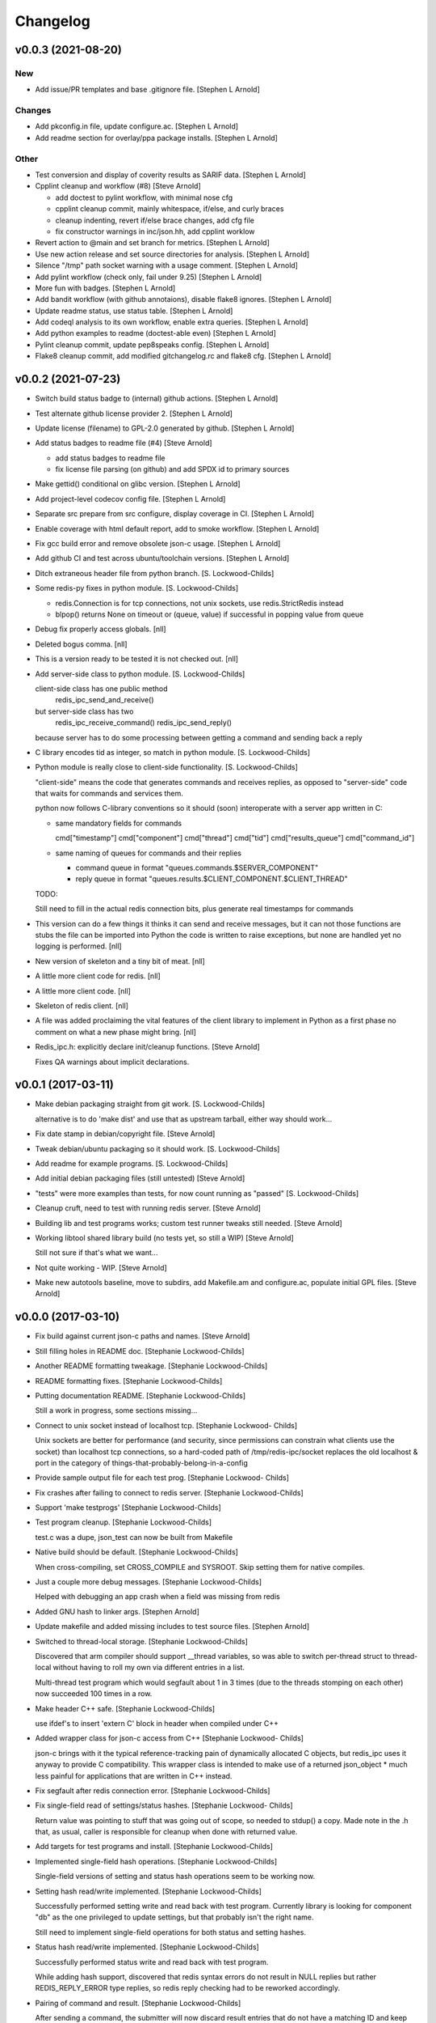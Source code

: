 Changelog
=========


v0.0.3 (2021-08-20)
-------------------

New
~~~
- Add issue/PR templates and base .gitignore file. [Stephen L Arnold]

Changes
~~~~~~~
- Add pkconfig.in file, update configure.ac. [Stephen L Arnold]
- Add readme section for overlay/ppa package installs. [Stephen L
  Arnold]

Other
~~~~~
- Test conversion and display of coverity results as SARIF data.
  [Stephen L Arnold]
- Cpplint cleanup and workflow (#8) [Steve Arnold]

  * add doctest to pylint workflow, with minimal nose cfg
  * cpplint cleanup commit, mainly whitespace, if/else, and curly braces
  * cleanup indenting, revert if/else brace changes, add cfg file
  * fix constructor warnings in inc/json.hh, add cpplint worklow
- Revert action to @main and set branch for metrics. [Stephen L Arnold]
- Use new action release and set source directories for analysis.
  [Stephen L Arnold]
- Silence "/tmp" path socket warning with a usage comment. [Stephen L
  Arnold]
- Add pylint workflow (check only, fail under 9.25) [Stephen L Arnold]
- More fun with badges. [Stephen L Arnold]
- Add bandit workflow (with github annotaions), disable flake8 ignores.
  [Stephen L Arnold]
- Update readme status, use status table. [Stephen L Arnold]
- Add codeql analysis to its own workflow, enable extra queries.
  [Stephen L Arnold]
- Add python examples to readme (doctest-able even) [Stephen L Arnold]
- Pylint cleanup commit, update pep8speaks config. [Stephen L Arnold]
- Flake8 cleanup commit, add modified gitchangelog.rc and flake8 cfg.
  [Stephen L Arnold]


v0.0.2 (2021-07-23)
-------------------
- Switch build status badge to (internal) github actions. [Stephen L
  Arnold]
- Test alternate github license provider 2. [Stephen L Arnold]
- Update license (filename) to GPL-2.0 generated by github. [Stephen L
  Arnold]
- Add status badges to readme file (#4) [Steve Arnold]

  * add status badges to readme file
  * fix license file parsing (on github) and add SPDX id to primary sources
- Make gettid() conditional on glibc version. [Stephen L Arnold]
- Add project-level codecov config file. [Stephen L Arnold]
- Separate src prepare from src configure, display coverage in CI.
  [Stephen L Arnold]
- Enable coverage with html default report, add to smoke workflow.
  [Stephen L Arnold]
- Fix gcc build error and remove obsolete json-c usage. [Stephen L
  Arnold]
- Add github CI and test across ubuntu/toolchain versions. [Stephen L
  Arnold]
- Ditch extraneous header file from python branch. [S. Lockwood-Childs]
- Some redis-py fixes in python module. [S. Lockwood-Childs]

  * redis.Connection is for tcp connections, not unix sockets,
    use redis.StrictRedis instead

  * blpop() returns None on timeout or (queue, value) if successful in
    popping value from queue
- Debug fix properly access globals. [nll]
- Deleted bogus comma. [nll]
- This is a version ready to be tested it is not checked out. [nll]
- Add server-side class to python module. [S. Lockwood-Childs]

  client-side class has one public method
    redis_ipc_send_and_receive()

  but server-side class has two
    redis_ipc_receive_command()
    redis_ipc_send_reply()

  because server has to do some processing between getting a command
  and sending back a reply
- C library encodes tid as integer, so match in python module. [S.
  Lockwood-Childs]
- Python module is really close to client-side functionality. [S.
  Lockwood-Childs]

  "client-side" means the code that generates commands and receives
  replies, as opposed to "server-side" code that waits for commands
  and services them.

  python now follows C-library conventions so it should (soon) interoperate
  with a server app written in C:

  * same mandatory fields for commands

    cmd["timestamp"]
    cmd["component"]
    cmd["thread"]
    cmd["tid"]
    cmd["results_queue"]
    cmd["command_id"]

  * same naming of queues for commands and their replies

    * command queue in format "queues.commands.$SERVER_COMPONENT"

    * reply queue in format "queues.results.$CLIENT_COMPONENT.$CLIENT_THREAD"

  TODO:

  Still need to fill in the actual redis connection bits,
  plus generate real timestamps for commands
- This version can do a few things it thinks it can send and receive
  messages, but it can not those functions are stubs the file can be
  imported into Python the code is written to raise exceptions, but none
  are handled yet no logging is performed. [nll]
- New version of skeleton and a tiny bit of meat. [nll]
- A little more client code for redis. [nll]
- A little more client code. [nll]
- Skeleton of redis client. [nll]
- A file was added proclaiming the vital features of the client library
  to implement in Python as a first phase no comment on what a new phase
  might bring. [nll]
- Redis_ipc.h: explicitly declare init/cleanup functions. [Steve Arnold]

  Fixes QA warnings about implicit declarations.


v0.0.1 (2017-03-11)
-------------------
- Make debian packaging straight from git work. [S. Lockwood-Childs]

  alternative is to do 'make dist' and use that as upstream tarball,
  either way should work...
- Fix date stamp in debian/copyright file. [Steve Arnold]
- Tweak debian/ubuntu packaging so it should work. [S. Lockwood-Childs]
- Add readme for example programs. [S. Lockwood-Childs]
- Add initial debian packaging files (still untested) [Steve Arnold]
- "tests" were more examples than tests, for now count running as
  "passed" [S. Lockwood-Childs]
- Cleanup cruft, need to test with running redis server. [Steve Arnold]
- Building lib and test programs works; custom test runner tweaks still
  needed. [Steve Arnold]
- Working libtool shared library build (no tests yet, so still a WIP)
  [Steve Arnold]

  Still not sure if that's what we want...
- Not quite working - WIP. [Steve Arnold]
- Make new autotools baseline, move to subdirs, add Makefile.am and
  configure.ac, populate initial GPL files. [Steve Arnold]


v0.0.0 (2017-03-10)
-------------------
- Fix build against current json-c paths and names. [Steve Arnold]
- Still filling holes in README doc. [Stephanie Lockwood-Childs]
- Another README formatting tweakage. [Stephanie Lockwood-Childs]
- README formatting fixes. [Stephanie Lockwood-Childs]
- Putting documentation README. [Stephanie Lockwood-Childs]

  Still a work in progress, some sections missing...
- Connect to unix socket instead of localhost tcp. [Stephanie Lockwood-
  Childs]

  Unix sockets are better for performance (and security, since permissions
  can constrain what clients use the socket) than localhost tcp
  connections, so a hard-coded path of /tmp/redis-ipc/socket replaces the old
  localhost & port in the category of things-that-probably-belong-in-a-config
- Provide sample output file for each test prog. [Stephanie Lockwood-
  Childs]
- Fix crashes after failing to connect to redis server. [Stephanie
  Lockwood-Childs]
- Support 'make testprogs' [Stephanie Lockwood-Childs]
- Test program cleanup. [Stephanie Lockwood-Childs]

  test.c was a dupe, json_test can now be built from Makefile
- Native build should be default. [Stephanie Lockwood-Childs]

  When cross-compiling, set CROSS_COMPILE and SYSROOT. Skip setting
  them for native compiles.
- Just a couple more debug messages. [Stephanie Lockwood-Childs]

  Helped with debugging an app crash when a field was missing from redis
- Added GNU hash to linker args. [Stephen Arnold]
- Update makefile and added missing includes to test source files.
  [Stephen Arnold]
- Switched to thread-local storage. [Stephanie Lockwood-Childs]

  Discovered that arm compiler should support __thread variables, so was
  able to switch per-thread struct to thread-local without having to roll
  my own via different entries in a list.

  Multi-thread test program which would segfault about 1 in 3 times (due to the
  threads stomping on each other) now succeeded 100 times in a row.
- Make header C++ safe. [Stephanie Lockwood-Childs]

  use ifdef's to insert 'extern C' block in header when compiled under C++
- Added wrapper class for json-c access from C++ [Stephanie Lockwood-
  Childs]

  json-c brings with it the typical reference-tracking pain of
  dynamically allocated C objects, but redis_ipc uses it anyway
  to provide C compatibility. This wrapper class is intended
  to make use of a returned json_object * much less painful for
  applications that are written in C++ instead.
- Fix segfault after redis connection error. [Stephanie Lockwood-Childs]
- Fix single-field read of settings/status hashes. [Stephanie Lockwood-
  Childs]

  Return value was pointing to stuff that was going out of scope, so
  needed to stdup() a copy. Made note in the .h that, as usual, caller
  is responsible for cleanup when done with returned value.
- Add targets for test programs and install. [Stephanie Lockwood-Childs]
- Implemented single-field hash operations. [Stephanie Lockwood-Childs]

  Single-field versions of setting and status hash operations
  seem to be working now.
- Setting hash read/write implemented. [Stephanie Lockwood-Childs]

  Successfully performed setting write and read back with test
  program. Currently library is looking for component "db" as
  the one privileged to update settings, but that probably isn't
  the right name.

  Still need to implement single-field operations for both status
  and setting hashes.
- Status hash read/write implemented. [Stephanie Lockwood-Childs]

  Successfully performed status write and read back with test program.

  While adding hash support, discovered that redis syntax errors do not
  result in NULL replies but rather REDIS_REPLY_ERROR type replies,
  so redis reply checking had to be reworked accordingly.
- Pairing of command and result. [Stephanie Lockwood-Childs]

  After sending a command, the submitter will now discard result entries
  that do not have a matching ID and keep looking for the one that belongs
  to the just-submitted command.
- Send command and receive result almost works. [Stephanie Lockwood-
  Childs]

  Command processing is close to finished: one process can queue a
  command, and another process can receive and send back a result.

  Still need to put in the check to see that a received reply matches
  the recently-sent command (compare the command id strings).
- Queueing commands. [Stephanie Lockwood-Childs]

  The first half of sending commands has been implemented and exercised
  with test program. The command is being properly formatted and pushed to
  a redis queue, but parsing the result still needs to be filled out.

  Also cleaned up internal func ipc_path() to be less redundant.
- Cleanup func. [Stephanie Lockwood-Childs]

  Implemented cleanup func, though will need to revisit both init and
  cleanup to make them work with multi-thread processes (switch to a
  list of per-thread structs for saving state, as noted in FIXMEs).
- Subscribers can listen on channels. [Stephanie Lockwood-Childs]

  Finished up initial cut at pub/sub API by implementing the blocking
  listener function. Caller is responsible for not trying to listen
  until one or more channels have been subscribed, though library
  could track subscriptions if that became a problem.

  Test program is now able to post messages from one process and
  receive them from another.
- Implement subscribe/unsubscribe. [Stephanie Lockwood-Childs]

  Implemented functions for subscribe/unsubscribe from event or debug
  channels. The correct redis commands appear to be sent by the test
  program, and further verification awaits implementation of receiving
  published events/debug messages.
- Implement sending of events. [Stephanie Lockwood-Childs]

  events can now be published on redis
- Added timestamps to debug. [Stephanie Lockwood-Childs]
- Debug channel is working. [Stephanie Lockwood-Childs]

  Haven't implemented timestamp field for debug messages yet,
  but other than that debug messages are working -- JSON message
  looks correct and gets sent to redis pub/sub channel.
- Implementing init and send-debug funcs. [Stephanie Lockwood-Childs]

  Init function seems to work, debug function is mostly there -- generates
  json text, but prints to stdout instead of really publishing to redis.
- Starting library implementation. [Stephanie Lockwood-Childs]

  Started implementing functions. Init and send-debug functions are mostly
  implemented and compile now (not run-tested yet)
- Initial design but not implementation. [Stephanie Lockwood-Childs]

  Library include file has proposed function signatures

  None of the functions have been implemented yet however
